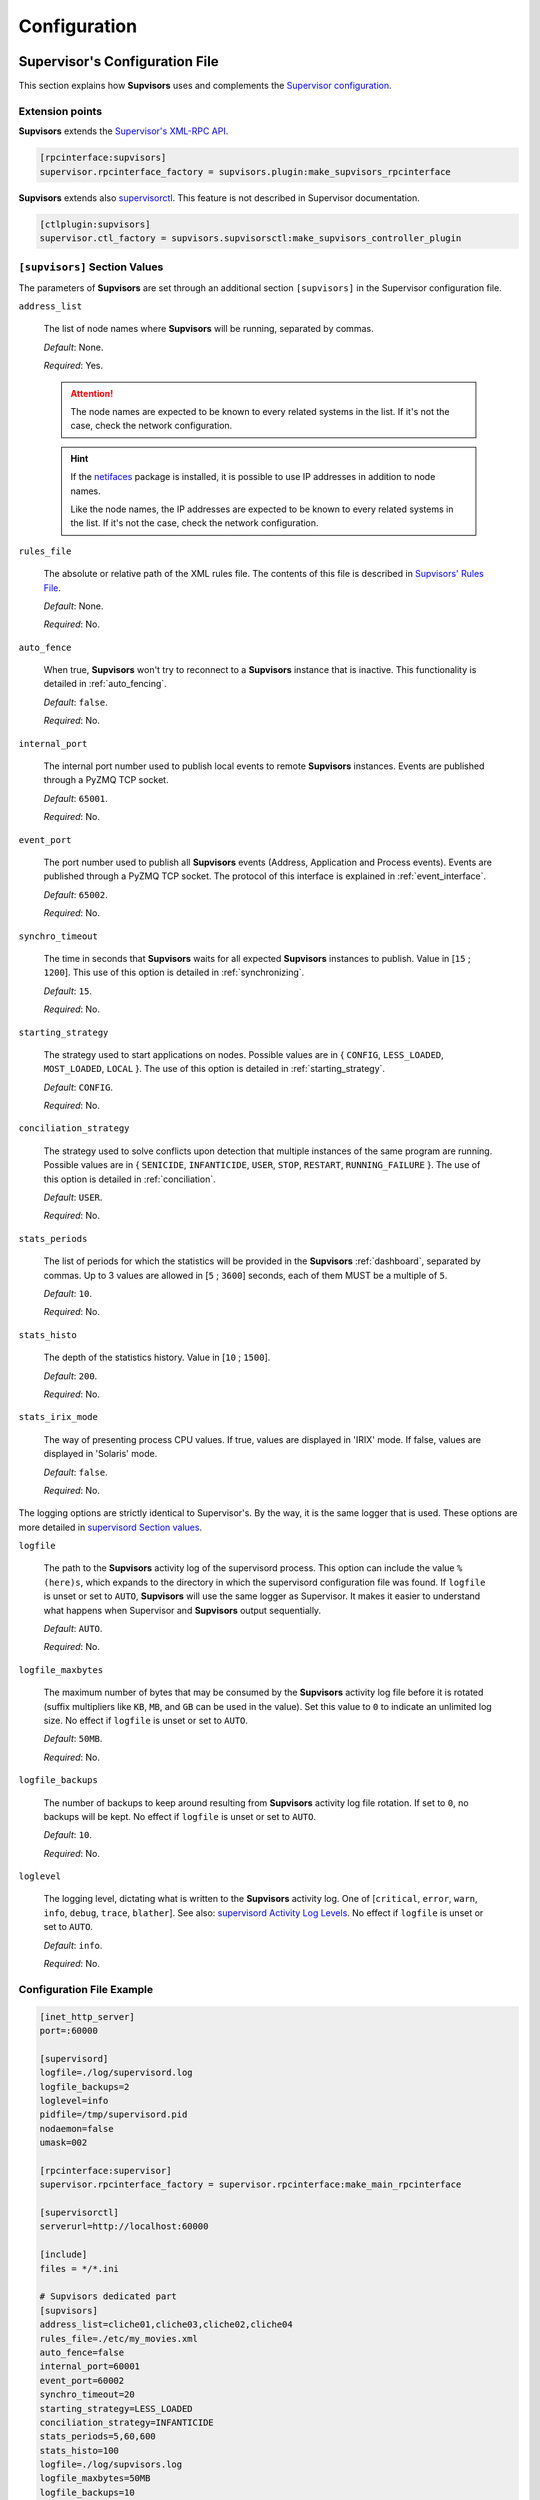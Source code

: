 .. _configuration:

Configuration
=============

Supervisor's Configuration File
-------------------------------

This section explains how **Supvisors** uses and complements the `Supervisor configuration <http://supervisord.org/configuration.html>`_.


Extension points
~~~~~~~~~~~~~~~~

**Supvisors** extends the `Supervisor's XML-RPC API <http://supervisord.org/xmlrpc.html>`_.

.. code-block:: ini

    [rpcinterface:supvisors]
    supervisor.rpcinterface_factory = supvisors.plugin:make_supvisors_rpcinterface

**Supvisors** extends also `supervisorctl <http://supervisord.org/running.html#running-supervisorctl>`_.
This feature is not described in Supervisor documentation.

.. code-block:: ini

    [ctlplugin:supvisors]
    supervisor.ctl_factory = supvisors.supvisorsctl:make_supvisors_controller_plugin


.. _supvisors_section:

``[supvisors]`` Section Values
~~~~~~~~~~~~~~~~~~~~~~~~~~~~~~

The parameters of **Supvisors** are set through an additional section ``[supvisors]`` in the Supervisor configuration file.

``address_list``

    The list of node names where **Supvisors** will be running, separated by commas.

    *Default*:  None.

    *Required*:  Yes.

    .. attention::

        The node names are expected to be known to every related systems in the list.
        If it's not the case, check the network configuration.

    .. hint::

        If the `netifaces <https://pypi.python.org/pypi/netifaces>`_ package is installed, it is possible to use IP addresses
        in addition to node names.

        Like the node names, the IP addresses are expected to be known to every related systems in the list.
        If it's not the case, check the network configuration.


``rules_file``

    The absolute or relative path of the XML rules file. The contents of this file is described in `Supvisors' Rules File`_.

    *Default*:  None.

    *Required*:  No.

``auto_fence``

    When true, **Supvisors** won't try to reconnect to a **Supvisors** instance that is inactive.
    This functionality is detailed in :ref:`auto_fencing`.

    *Default*:  ``false``.

    *Required*:  No.

``internal_port``

    The internal port number used to publish local events to remote **Supvisors** instances.
    Events are published through a PyZMQ TCP socket.

    *Default*:  ``65001``.

    *Required*:  No.


``event_port``

    The port number used to publish all **Supvisors** events (Address, Application and Process events).
    Events are published through a PyZMQ TCP socket. The protocol of this interface is explained in :ref:`event_interface`.

    *Default*:  ``65002``.

    *Required*:  No.

``synchro_timeout``

    The time in seconds that **Supvisors** waits for all expected **Supvisors** instances to publish.
    Value in [``15`` ; ``1200``].
    This use of this option is detailed in :ref:`synchronizing`.

    *Default*:  ``15``.

    *Required*:  No.

``starting_strategy``

    The strategy used to start applications on nodes.
    Possible values are in { ``CONFIG``, ``LESS_LOADED``, ``MOST_LOADED``, ``LOCAL`` }.
    The use of this option is detailed in :ref:`starting_strategy`.

    *Default*:  ``CONFIG``.

    *Required*:  No.

``conciliation_strategy``

    The strategy used to solve conflicts upon detection that multiple instances of the same program are running.
    Possible values are in { ``SENICIDE``, ``INFANTICIDE``, ``USER``, ``STOP``, ``RESTART``, ``RUNNING_FAILURE`` }.
    The use of this option is detailed in :ref:`conciliation`.

    *Default*:  ``USER``.

    *Required*:  No.

``stats_periods``

    The list of periods for which the statistics will be provided in the **Supvisors** :ref:`dashboard`, separated by commas.
    Up to 3 values are allowed in [``5`` ; ``3600``] seconds, each of them MUST be a multiple of ``5``.

    *Default*:  ``10``.

    *Required*:  No.

``stats_histo``

    The depth of the statistics history. Value in [``10`` ; ``1500``].

    *Default*:  ``200``.

    *Required*:  No.

``stats_irix_mode``

    The way of presenting process CPU values.
    If true, values are displayed in 'IRIX' mode.
    If false, values are displayed in 'Solaris' mode.

    *Default*:  ``false``.

    *Required*:  No.

The logging options are strictly identical to Supervisor's. By the way, it is the same logger that is used.
These options are more detailed in `supervisord Section values <http://supervisord.org/configuration.html#supervisord-section-values>`_.

``logfile``

    The path to the **Supvisors** activity log of the supervisord process. This option can include the value ``%(here)s``,
    which expands to the directory in which the supervisord configuration file was found.
    If ``logfile`` is unset or set to ``AUTO``, **Supvisors** will use the same logger as Supervisor. It makes it easier
    to understand what happens when Supervisor and **Supvisors** output sequentially.

    *Default*:  ``AUTO``.

    *Required*:  No.

``logfile_maxbytes``

    The maximum number of bytes that may be consumed by the **Supvisors** activity log file before it is rotated
    (suffix multipliers like ``KB``, ``MB``, and ``GB`` can be used in the value).
    Set this value to ``0`` to indicate an unlimited log size. No effect if ``logfile`` is unset or set to ``AUTO``.

    *Default*:  ``50MB``.

    *Required*:  No.

``logfile_backups``

    The number of backups to keep around resulting from **Supvisors** activity log file rotation.
    If set to ``0``, no backups will be kept. No effect if ``logfile`` is unset or set to ``AUTO``.

    *Default*:  ``10``.

    *Required*:  No.

``loglevel``

    The logging level, dictating what is written to the **Supvisors** activity log.
    One of [``critical``, ``error``, ``warn``, ``info``, ``debug``, ``trace``,  ``blather``].
    See also: `supervisord Activity Log Levels <http://supervisord.org/logging.html#activity-log-levels>`_.
    No effect if ``logfile`` is unset or set to ``AUTO``.

    *Default*:  ``info``.

    *Required*:  No.

Configuration File Example
~~~~~~~~~~~~~~~~~~~~~~~~~~

.. code-block:: ini

    [inet_http_server]
    port=:60000

    [supervisord]
    logfile=./log/supervisord.log
    logfile_backups=2
    loglevel=info
    pidfile=/tmp/supervisord.pid
    nodaemon=false
    umask=002

    [rpcinterface:supervisor]
    supervisor.rpcinterface_factory = supervisor.rpcinterface:make_main_rpcinterface

    [supervisorctl]
    serverurl=http://localhost:60000

    [include]
    files = */*.ini

    # Supvisors dedicated part
    [supvisors]
    address_list=cliche01,cliche03,cliche02,cliche04
    rules_file=./etc/my_movies.xml
    auto_fence=false
    internal_port=60001
    event_port=60002
    synchro_timeout=20
    starting_strategy=LESS_LOADED
    conciliation_strategy=INFANTICIDE
    stats_periods=5,60,600
    stats_histo=100
    logfile=./log/supvisors.log
    logfile_maxbytes=50MB
    logfile_backups=10
    loglevel=info

    [rpcinterface:supvisors]
    supervisor.rpcinterface_factory = supvisors.plugin:make_supvisors_rpcinterface

    [ctlplugin:supvisors]
    supervisor.ctl_factory = supvisors.supvisorsctl:make_supvisors_controller_plugin


.. _rules_file:

**Supvisors**' Rules File
--------------------------

This part describes the contents of the XML rules file declared in the ``rules_file`` option.

Basically, the rules file contains rules that define how applications and programs should be started and stopped,
and the quality of service expected.
It relies on the Supervisor group and program definitions.


If the `lxml <http://lxml.de>`_ package is available on the system, **Supvisors** uses it to validate
the XML rules file before it is used.

.. hint::

    It is still possible to validate the XML rules file manually.
    The XSD contents used to validate the XML can be found in the module ``supvisors.parser``.
    Once extracted to a file (here :file:`rules.xsd`), just use :command:`xmllint` to validate:

    .. code-block:: bash

        [bash] > xmllint --noout --schema rules.xsd user_rules.xml


``program`` Rules
~~~~~~~~~~~~~~~~~

The ``program`` element defines rules applicable to a program. This element must be included in an ``application`` element.
Here follows the definition of the attributes and rules applicable to a ``program`` element.

``name``

    This attribute gives the name of the program.
    It MUST correspond to a `Supervisor program name <http://supervisord.org/configuration.html#program-x-section-settings>`_.

    *Default*:  None.

    *Required*:  Yes.

``addresses``

    This element gives the list of nodes where the process can be started, separated by commas. Applicable values are:

        * a subset of the ``address_list`` defined in `[supvisors] Section Values`_,
        * ``*``: stands for all values in ``address_list``.
        * ``#``: stands for the node in ``address_list`` having the same index as the program in a homogeneous group. This will be detailed in the `Pattern Rules`_.

    *Default*:  ``*``.

    *Required*:  No.

``required``

    This element gives the importance of the program for the application.
    If ``true`` (resp. ``false``), a failure of the program is considered major (resp. minor).
    This is quite informative and is mainly used to give the operational status of the application.

    *Default*:  ``false``.

    *Required*:  No.

``start_sequence``

    This element gives the starting rank of the program when the application is starting.
    When <= ``0``, the program is not automatically started.
    When > ``0``, the program is started automatically in the given order.

    *Default*:  ``0``.

    *Required*:  No.

``stop_sequence``

    This element gives the stopping rank of the program when the application is stopping.
    When <= ``0``, the program is stopped immediately if running.
    When > ``0``, the program is stopped in the given order.

    *Default*:  ``0``.

    *Required*:  No.

``wait_exit``

    If the value of this element is set to ``true``, **Supvisors** waits for the process to exit before starting the next sequence.
    This is particularly useful for scripts used to load a database, to mount disks, to prepare the application working directory, etc.

    *Default*:  ``false``.

    *Required*:  No.

``loading``

    This element gives the expected percent usage of *resources*. The value is a estimation and the meaning
    in terms of resources (CPU, memory, network) is in the user's hands.

    This can be used in **Supvisors** to ensure that a system is not overloaded with greedy processes.
    When multiple nodes are available, the ``loading`` value helps to distribute processes over the available nodes,
    so that the system remains safe.

    *Default*:  ``1``.

    *Required*:  No.

    .. note:: *About the choice of an user estimation*

        Although **Supvisors** may be taking measurements on each system where it is running, it has
        been chosen not to use these figures for the loading purpose. Indeed, the resources consumption
        of a process may be very variable in time and is not foreseeable.

        It is recommended to give a value based on an average usage of the resources in the worst case
        configuration and to add a margin corresponding to the standard deviation.

``running_failure_strategy``

    This element gives the strategy applied when the required process is unexpectedly stopped in a running application.
    This value supersedes the value set at application level.
    The possible values are { ``CONTINUE``, ``RESTART_PROCESS``, ``STOP_APPLICATION``, ``RESTART_APPLICATION`` }
    and are detailed in :ref:`running_failure_strategy`.

    *Default*:  ``CONTINUE``.

    *Required*:  No.

    .. attention:: *About the Running Failure Strategy*

        This functionality is NOT compatible with the ``autostart`` parameter of the program configuration in Supervisor.
        It is undesirable that Supervisor and **Supvisors** trigger a different behaviour for the same event.
        So, unless the value of the running failure strategy is set to ``CONTINUE`` (default value), **Supvisors** forces
        ``autostart=False`` in Supervisor internal model.

        ``RESTART_PROCESS`` is almost equivalent to ``autorestart=unexpected``, except that **Supvisors** may restart
        the crashed program somewhere else, in accordance with the starting rules defined, instead of just restarting it
        on the same node.

        There is no equivalent in **Supvisors** for ``autorestart=True``. Although there are workarounds for that,
        it might be a future improvement.

``reference``

    This element gives the name of an applicable ``model``, as defined in `model Rules`_.

    *Default*:  None.

    *Required*:  No.

    .. note:: *About referencing models*

        The ``reference`` element can be combined with all the other elements described above.
        The rules got from the referenced model are loaded first and then eventually superseded by any other rule
        defined in the same program section.

        A model can reference another model. In order to prevent infinite loops and to keep a reasonable complexity,
        the maximum chain starting from the ``program`` section has been set to 3.
        As a consequence, any rule may be superseded twice at a maximum.

Here follows an example of a ``program`` definition:

.. code-block:: xml

    <program name="prg_00">
        <addresses>cliche01,cliche03,cliche02</addresses>
        <required>true</required>
        <start_sequence>1</start_sequence>
        <stop_sequence>1</stop_sequence>
        <wait_exit>false</wait_exit>
        <loading>3</loading>
        <running_failure_strategy>RESTART_PROCESS</running_failure_strategy>
    </program>


``pattern`` Rules
~~~~~~~~~~~~~~~~~

It may be quite tedious to give all this information to each program, especially if multiple programs use quite common rules.
So two mechanisms were put in place to help.

The first one is the ``pattern`` element. It can be used to configure a set of programs in a more flexible way than just
considering homogeneous programs, like Supervisor does.

Like the ``program`` element, the ``pattern`` element must be included in an ``application`` element. The same options are applicable.
The difference is in the ``name`` usage. For a pattern definition, a substring of a Supervisor program name is expected.

.. code-block:: xml

    <pattern name="prg_">
        <addresses>cliche01,cliche03,cliche02</addresses>
        <start_sequence>2</start_sequence>
        <required>true</required>
    </pattern>

.. attention:: *About the pattern names*.

    Precautions must be taken when using a ``pattern`` definition.
    In the previous example, the rules are applicable to every program names containing the ``"prg_"`` substring,
    so that it matches ``prg_00``, ``prg_dummy``, but also ``dummy_prg_2``.

    As a general rule when looking for program rules, **Supvisors** always searches for a ``program`` definition with
    the exact program name, and if not found only, **Supvisors** tries to find a corresponding ``pattern`` definition.

    It also may happen that several patterns match the same program name. In this case, **Supvisors** chooses the pattern
    with the greatest matching, or arbitrarily the first of them if such a rule does not discriminate enough.
    So considering the program ``prg_00`` and the two matching pattern names ``prg`` and ``prg_``, **Supvisors** will
    apply the rules related to ``prg_``.

.. hint:: *About the use of* ``#`` *in* ``addresses``.

    This is designed for a program that is meant to be started on every nodes of the address list.
    As an example, based on the following simplified Supervisor configuration:

    .. code-block:: ini

        [supvisors]
        address_list=cliche01,cliche02,cliche03,cliche04,cliche05

        [program:prg]
        process_name=prg_%(process_num)02d
        numprocs=5

    Without this option, it would be necessary to have one program definition for each instance.

    .. code-block:: xml

        <program name="prg_00">
            <addresses>cliche01</addresses>
        </program>

        <!-- similar definitions for prg_01, prg_02, prg_03 -->

        <program name="prg_04">
            <addresses>cliche05</addresses>
        </program>

    Now with this option, the program definition is more simple.

    .. code-block:: xml

        <pattern name="prg_">
            <addresses>#</addresses>
        </pattern>

.. attention::

    Nodes are chosen in accordance with the sequence given in ``address_list``.
    In the example above, if the two first nodes are swapped, ``prg_00`` will be addressed to ``cliche02``
    and ``prg_01`` to ``cliche01``.

.. attention::

    In the program configuration file, it is expected that the ``numprocs`` value matches the number of elements in ``address_list``.
    If the length of ``address_list`` is greater than the ``numprocs`` value, programs will be addressed to the ``numprocs`` first nodes.
    On the other side, if the length of ``address_list`` is lower than the ``numprocs`` value,
    the last programs won't be addressed to any node and it won't be possible to start them using **Supvisors**.
    Nevertheless, in this case, it will be still possible to start them with Supervisor.


``model`` Rules
~~~~~~~~~~~~~~~

The second mechanism is the ``model`` definition.
The ``program`` rules definition is extended to a generic model, that can be defined outside of the application scope,
so that the same rules definition can be applied to multiple programs, in any application.

The same options are applicable, **including** the ``reference`` option.
There is no particular expectation for the name attribute of a ``model``.

Here follows an example of model:

.. code-block:: xml

    <model name="X11_model">
        <addresses>cliche01,cliche02,cliche03</addresses>
        <start_sequence>1</start_sequence>
        <required>false</required>
        <wait_exit>false</wait_exit>
    </model>

Here follows examples of program and pattern definitions referencing a model:

.. code-block:: xml

    <program name="xclock">
        <reference>X11_model</reference>
    </program>

    <pattern name="prg">
        <reference>X11_model</reference>
        <!-- prg-like programs have the same rules as X11_model, but with required=true-->
        <required>true</required>
    </pattern>


``application`` Rules
~~~~~~~~~~~~~~~~~~~~~

Here follows the definition of the attributes and rules applicable to an ``application`` element.

``name``

    This attribute gives the name of the application.
    It MUST correspond to a `Supervisor group name <http://supervisord.org/configuration.html#group-x-section-settings>`_.

    *Default*:  None.

    *Required*:  Yes.

``start_sequence``

    This element gives the starting rank of the application in the ``DEPLOYMENT`` state, when applications are started automatically.
    When <= ``0``, the application is not started.
    When > ``0``, the application is started in the given order.

    *Default*:  ``0``.

    *Required*:  No.

``stop_sequence``

    This element gives the stopping rank of the application when all applications are stopped just before **Supvisors** is restarted or shut down.
    When <= ``0``, **Supvisors** does nothing and let Supervisor do the job, i.e. stop everything in any order.
    When > ``0``, **Supvisors** stops the application in the given order BEFORE the restart or shutdown of Supervisor is requested.

    *Default*:  ``0``.

    *Required*:  No.

    .. attention::

        The ``stop_sequence`` is **not** taken into account:

            * when calling Supervisor's ``restart`` or ``shutdown`` XML-RPC,
            * when stopping the :command:`supervisord` daemon.

        It only works when calling **Supvisors**' ``restart`` or ``shutdown`` XML-RPC.

``starting_failure_strategy``

    This element gives the strategy applied upon a major failure in the starting phase of an application.
    Possible values are:

        * ``ABORT``: Abort the application starting.
        * ``STOP``: Stop the application.
        * ``CONTINUE``: Skip the failure and continue the application starting.

    *Default*:  ``ABORT``.

    *Required*:  No.

``running_failure_strategy``

    This element gives the strategy applied when any process of the application is unexpectedly stopped when
    the application is running. This value can be superseded by the value set at program level.
    The possible values are { ``CONTINUE``, ``RESTART_PROCESS``, ``STOP_APPLICATION``, ``RESTART_APPLICATION`` }
    and are detailed in :ref:`running_failure_strategy`.

    *Default*:  ``CONTINUE``.

    *Required*:  No.

``program``

    This element defines the program rules that are applicable to the program whose name correspond to the name
    attribute of the ``program`` element. The program MUST be defined in the program list of
    the `Supervisor group definition <http://supervisord.org/configuration.html#group-x-section-settings>`_
    of the application considered here.
    Obviously, the definition of an application can include multiple ``program`` elements.

    *Default*:  None.

    *Required*:  No.

``pattern``

    This element defines the program rules that are applicable to all programs whose name matches the name attribute
    of the ``pattern`` element.
    Obviously, the definition of an application can include multiple ``program`` elements.

    *Default*:  None.

    *Required*:  No.


Rules File Example
~~~~~~~~~~~~~~~~~~

Here follows a complete example of rules files. It is used in **Supvisors** self tests.

.. code-block:: xml

    <?xml version="1.0" encoding="UTF-8" standalone="no"?>
    <root>

        <!-- models -->
        <model name="disk_01">
            <addresses>cliche01</addresses>
            <expected_loading>5</expected_loading>
        </model>

        <model name="disk_02">
            <addresses>cliche02</addresses>
            <expected_loading>5</expected_loading>
        </model>

        <model name="disk_03">
            <addresses>cliche03</addresses>
            <expected_loading>5</expected_loading>
        </model>

        <model name="disk_error">
            <addresses>*</addresses>
            <expected_loading>5</expected_loading>
        </model>

        <!-- starter checking application -->
        <application name="test">
            <start_sequence>1</start_sequence>
            <stop_sequence>4</stop_sequence>

            <program name="check_start_sequence">
                <addresses>*</addresses>
                <start_sequence>1</start_sequence>
                <expected_loading>1</expected_loading>
            </program>

        </application>

        <!-- import application -->
        <application name="import_database">
            <start_sequence>2</start_sequence>
            <starting_failure_strategy>STOP</starting_failure_strategy>

            <program name="mount_disk">
                <addresses>cliche01</addresses>
                <start_sequence>1</start_sequence>
                <stop_sequence>2</stop_sequence>
                <required>true</required>
                <expected_loading>0</expected_loading>
            </program>

            <program name="copy_error">
                <addresses>cliche01</addresses>
                <start_sequence>2</start_sequence>
                 <stop_sequence>1</stop_sequence>
                <required>true</required>
                <wait_exit>true</wait_exit>
                <expected_loading>25</expected_loading>
            </program>

        </application>

        <!-- movies_database application -->
        <application name="database">
            <start_sequence>3</start_sequence>
            <stop_sequence>3</stop_sequence>

            <pattern name="movie_server_">
                <addresses>#</addresses>
                <start_sequence>1</start_sequence>
                <stop_sequence>1</stop_sequence>
                <expected_loading>5</expected_loading>
                <running_failure_strategy>CONTINUE</running_failure_strategy>
            </pattern>

            <pattern name="register_movies_">
                <addresses>#</addresses>
                <start_sequence>2</start_sequence>
                <wait_exit>true</wait_exit>
                <expected_loading>25</expected_loading>
            </pattern>

        </application>

        <!-- my_movies application -->
        <application name="my_movies">
            <start_sequence>4</start_sequence>
            <stop_sequence>2</stop_sequence>
            <starting_failure_strategy>CONTINUE</starting_failure_strategy>

            <program name="manager">
                <addresses>*</addresses>
                <start_sequence>1</start_sequence>
                <stop_sequence>2</stop_sequence>
                <required>true</required>
                <expected_loading>5</expected_loading>
                <running_failure_strategy>RESTART_APPLICATION</running_failure_strategy>
            </program>

            <program name="web_server">
                <addresses>cliche04</addresses>
                <start_sequence>2</start_sequence>
                <required>true</required>
                <expected_loading>3</expected_loading>
            </program>

            <program name="hmi">
                <addresses>cliche02, cliche01</addresses>
                <start_sequence>3</start_sequence>
                <stop_sequence>1</stop_sequence>
                <expected_loading>10</expected_loading>
                <running_failure_strategy>STOP_APPLICATION</running_failure_strategy>
            </program>

            <pattern name="disk_01_">
                <reference>disk_01</reference>
            </pattern>

            <pattern name="disk_02_">
                <reference>disk_02</reference>
            </pattern>

            <pattern name="disk_03_">
                <reference>disk_03</reference>
            </pattern>

            <pattern name="error_disk_">
                <reference>disk_error</reference>
            </pattern>

            <program name="converter_04">
                <addresses>cliche03,cliche01,cliche02</addresses>
                <expected_loading>25</expected_loading>
            </program>

            <program name="converter_07">
                <addresses>cliche01,cliche02,cliche03</addresses>
                <expected_loading>25</expected_loading>
            </program>

            <pattern name="converter_">
                <expected_loading>25</expected_loading>
            </pattern>

         </application>

        <!-- player application -->
        <application name="player">
            <start_sequence>5</start_sequence>
            <starting_failure_strategy>ABORT</starting_failure_strategy>

            <program name="test_reader">
                <addresses>cliche01</addresses>
                <start_sequence>1</start_sequence>
                <required>true</required>
                <wait_exit>true</wait_exit>
                <expected_loading>2</expected_loading>
            </program>

            <program name="movie_player">
                <addresses>cliche01</addresses>
                <start_sequence>2</start_sequence>
                <expected_loading>13</expected_loading>
            </program>

        </application>

        <!-- web_movies application -->
        <application name="web_movies">
            <start_sequence>6</start_sequence>
            <stop_sequence>1</stop_sequence>

            <program name="web_browser">
                <addresses>*</addresses>
                <start_sequence>1</start_sequence>
                <expected_loading>4</expected_loading>
                <running_failure_strategy>RESTART_PROCESS</running_failure_strategy>
            </program>

        </application>

    </root>
